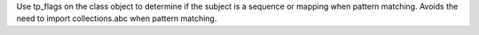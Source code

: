 Use tp_flags on the class object to determine if the subject is a sequence
or mapping when pattern matching. Avoids the need to import collections.abc
when pattern matching.
